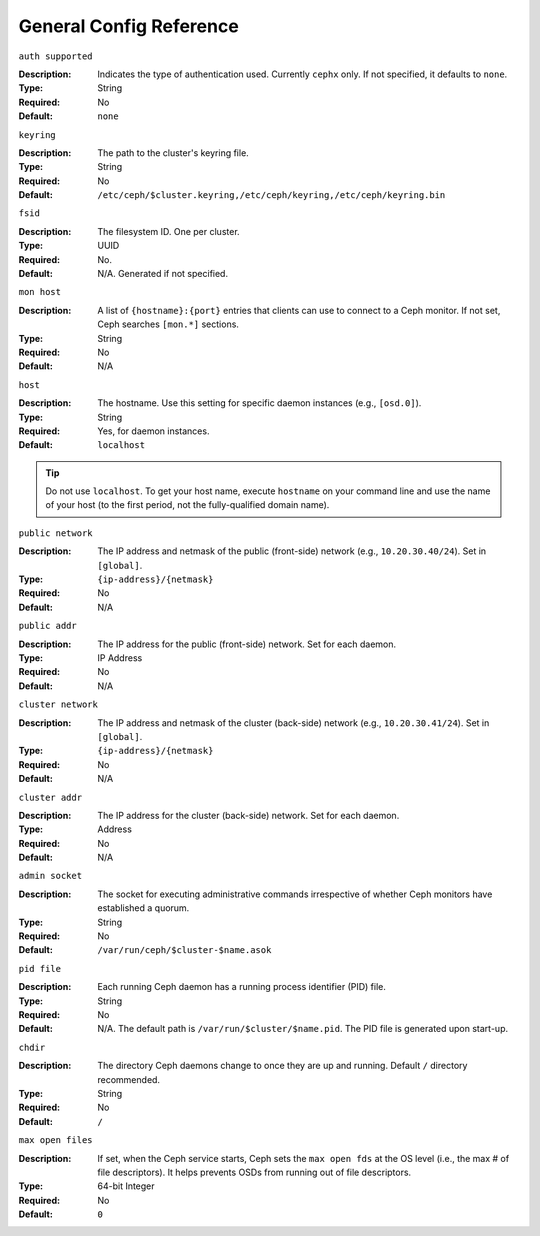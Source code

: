 ==========================
 General Config Reference
==========================

``auth supported``

:Description: Indicates the type of authentication used. Currently ``cephx`` only. If not specified, it defaults to ``none``.
:Type: String
:Required: No
:Default: ``none``


``keyring``

:Description: The path to the cluster's keyring file. 
:Type: String
:Required: No
:Default: ``/etc/ceph/$cluster.keyring,/etc/ceph/keyring,/etc/ceph/keyring.bin``


``fsid``

:Description: The filesystem ID. One per cluster.
:Type: UUID
:Required: No. 
:Default: N/A. Generated if not specified.


``mon host``

:Description: A list of ``{hostname}:{port}`` entries that clients can use to connect to a Ceph monitor. If not set, Ceph searches ``[mon.*]`` sections. 
:Type: String
:Required: No
:Default: N/A


``host``

:Description: The hostname. Use this setting for specific daemon instances (e.g., ``[osd.0]``).
:Type: String
:Required: Yes, for daemon instances.
:Default: ``localhost``

.. tip:: Do not use ``localhost``. To get your host name, execute ``hostname`` on your command line and use the name of your host (to the first period, not the fully-qualified domain name).
.. important: You should not specify any value for ``host`` when using a third party deployment system that retrieves the host name for you.


``public network``

:Description: The IP address and netmask of the public (front-side) network (e.g., ``10.20.30.40/24``). Set in ``[global]``.
:Type: ``{ip-address}/{netmask}``
:Required: No
:Default: N/A


``public addr``

:Description: The IP address for the public (front-side) network. Set for each daemon.
:Type: IP Address
:Required: No
:Default: N/A


``cluster network``

:Description: The IP address and netmask of the cluster (back-side) network (e.g., ``10.20.30.41/24``).  Set in ``[global]``.
:Type: ``{ip-address}/{netmask}``
:Required: No
:Default: N/A


``cluster addr``

:Description: The IP address for the cluster (back-side) network. Set for each daemon.
:Type: Address
:Required: No
:Default: N/A


``admin socket``

:Description: The socket for executing administrative commands irrespective of whether Ceph monitors have established a quorum.
:Type: String
:Required: No
:Default: ``/var/run/ceph/$cluster-$name.asok`` 


``pid file``

:Description: Each running Ceph daemon has a running process identifier (PID) file.
:Type: String
:Required: No
:Default: N/A. The default path is ``/var/run/$cluster/$name.pid``. The PID file is generated upon start-up. 


``chdir``

:Description: The directory Ceph daemons change to once they are up and running. Default ``/`` directory recommended.
:Type: String
:Required: No
:Default: ``/``


``max open files``

:Description: If set, when the Ceph service starts, Ceph sets the ``max open fds`` at the OS level (i.e., the max # of file descriptors). It helps prevents OSDs from running out of file descriptors.
:Type: 64-bit Integer
:Required: No
:Default: ``0``
